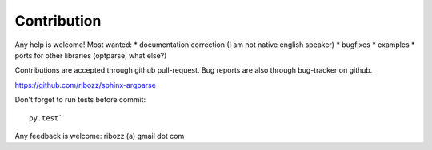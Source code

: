 


Contribution
-----------------------------------------

Any help is welcome!
Most wanted:
* documentation correction (I am not native english speaker)
* bugfixes
* examples
* ports for other libraries (optparse, what else?)

Contributions are accepted through github pull-request.
Bug reports are also through bug-tracker on github.

https://github.com/ribozz/sphinx-argparse

Don't forget to run tests before commit::

    py.test`

Any feedback is welcome: ribozz (a) gmail dot com